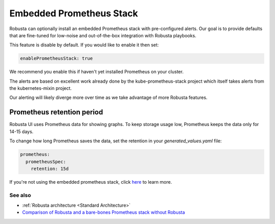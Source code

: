 Embedded Prometheus Stack
============================

Robusta can optionally install an embedded Prometheus stack with pre-configured alerts. Our goal is to provide defaults
that are fine-tuned for low-noise and out-of-the-box integration with Robusta playbooks.

This feature is disable by default. If you would like to enable it then set:

.. code-block:: yaml

    enablePrometheusStack: true

We recommend you enable this if haven't yet installed Prometheus on your cluster.

The alerts are based on excellent work already done by the kube-prometheus-stack project which itself takes
alerts from the kubernetes-mixin project.

Our alerting will likely diverge more over time as we take advantage of more Robusta features.

Prometheus retention period
------------------------------
Robusta UI uses Prometheus data for showing graphs.
To keep storage usage low, Prometheus keeps the data only for 14-15 days.

To change how long Prometheus saves the data, set the retention in your `generated_values.yaml` file:

.. code-block:: yaml

      prometheus:
        prometheusSpec:
          retention: 15d

If you're not using the embedded prometheus stack, click `here <https://prometheus.io/docs/prometheus/latest/storage/#operational-aspects>`_ to learn more.


See also
^^^^^^^^^^^^^^

* :ref:`Robusta architecture <Standard Architecture>`
* `Comparison of Robusta and a bare-bones Prometheus stack without Robusta <https://home.robusta.dev/prometheus-based-monitoring/?from=docs>`_
